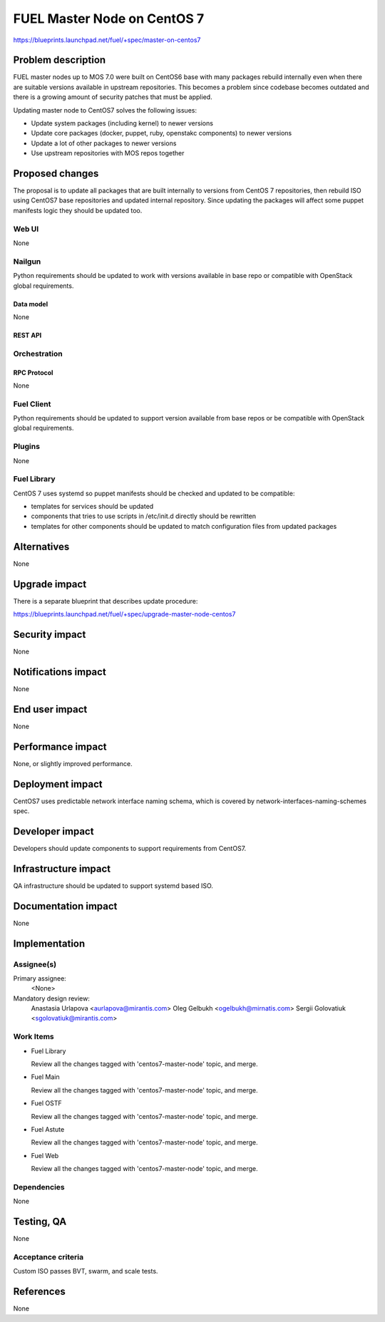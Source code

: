 ..
 This work is licensed under a Creative Commons Attribution 3.0 Unported
 License.

 http://creativecommons.org/licenses/by/3.0/legalcode

============================
FUEL Master Node on CentOS 7
============================

https://blueprints.launchpad.net/fuel/+spec/master-on-centos7


--------------------
Problem description
--------------------

FUEL master nodes up to MOS 7.0 were built on CentOS6 base with many
packages rebuild internally even when there are suitable versions
available in upstream repositories. This becomes a problem since
codebase becomes outdated and there is a growing amount of security
patches that must be applied.

Updating master node to CentOS7 solves the following issues:

* Update system packages (including kernel) to newer versions

* Update core packages (docker, puppet, ruby, openstakc components)
  to newer versions

* Update a lot of other packages to newer versions

* Use upstream repositories with MOS repos together

----------------
Proposed changes
----------------

The proposal is to update all packages that are built internally to versions
from CentOS 7 repositories, then rebuild ISO using CentOS7 base repositories
and updated internal repository. Since updating the packages will affect some
puppet manifests logic they should be updated too.


Web UI
======

None


Nailgun
=======

Python requirements should be updated to work with versions available in
base repo or compatible with OpenStack global requirements.

Data model
----------

None

REST API
--------


Orchestration
=============

RPC Protocol
------------

None


Fuel Client
===========

Python requirements should be updated to support version available from base
repos or be compatible with OpenStack global requirements.



Plugins
=======

None


Fuel Library
============

CentOS 7 uses systemd so puppet manifests should be checked and updated
to be compatible:

* templates for services should be updated

* components that tries to use scripts in /etc/init.d directly should be
  rewritten

* templates for other components should be updated to match configuration
  files from updated packages


------------
Alternatives
------------

None


--------------
Upgrade impact
--------------

There is a separate blueprint that describes update procedure:

https://blueprints.launchpad.net/fuel/+spec/upgrade-master-node-centos7


---------------
Security impact
---------------

None


--------------------
Notifications impact
--------------------

None

---------------
End user impact
---------------

None

------------------
Performance impact
------------------

None, or slightly improved performance.


-----------------
Deployment impact
-----------------

CentOS7 uses predictable network interface naming schema, which
is covered by network-interfaces-naming-schemes spec.


----------------
Developer impact
----------------

Developers should update components to support requirements from CentOS7.

---------------------
Infrastructure impact
---------------------

QA infrastructure should be updated to support systemd based ISO.


--------------------
Documentation impact
--------------------

None

--------------
Implementation
--------------

Assignee(s)
===========

Primary assignee:
  <None>

Mandatory design review:
  Anastasia Urlapova <aurlapova@mirantis.com>
  Oleg Gelbukh <ogelbukh@mirnatis.com>
  Sergii Golovatiuk <sgolovatiuk@mirantis.com>

Work Items
==========

* Fuel Library

  Review all the changes tagged with 'centos7-master-node' topic, and merge.

* Fuel Main

  Review all the changes tagged with 'centos7-master-node' topic, and merge.

* Fuel OSTF

  Review all the changes tagged with 'centos7-master-node' topic, and merge.

* Fuel Astute

  Review all the changes tagged with 'centos7-master-node' topic, and merge.

* Fuel Web

  Review all the changes tagged with 'centos7-master-node' topic, and merge.


Dependencies
============

None


------------
Testing, QA
------------

None


Acceptance criteria
===================

Custom ISO passes BVT, swarm, and scale tests.


----------
References
----------

None

